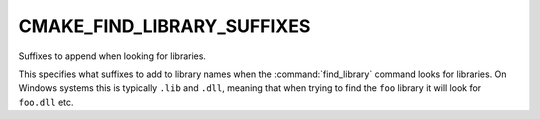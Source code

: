 CMAKE_FIND_LIBRARY_SUFFIXES
---------------------------

Suffixes to append when looking for libraries.

This specifies what suffixes to add to library names when the
:command:`find_library` command looks for libraries.  On Windows systems this
is typically ``.lib`` and ``.dll``, meaning that when trying to find the
``foo`` library it will look for ``foo.dll`` etc.
